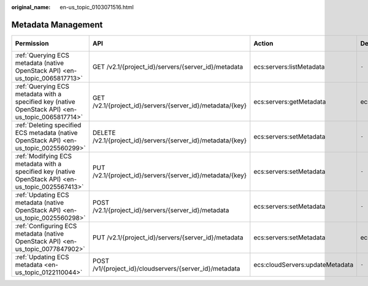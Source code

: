 :original_name: en-us_topic_0103071516.html

.. _en-us_topic_0103071516:

Metadata Management
===================

+----------------------------------------------------------------------------------------------------+--------------------------------------------------------------+---------------------------------+-----------------+-------------+--------------------+
| Permission                                                                                         | API                                                          | Action                          | Dependencies    | IAM Project | Enterprise Project |
+====================================================================================================+==============================================================+=================================+=================+=============+====================+
| :ref:`Querying ECS metadata (native OpenStack API) <en-us_topic_0065817713>`                       | GET /v2.1/{project_id}/servers/{server_id}/metadata          | ecs:servers:listMetadata        | ``-``           | Supported   | Not supported      |
+----------------------------------------------------------------------------------------------------+--------------------------------------------------------------+---------------------------------+-----------------+-------------+--------------------+
| :ref:`Querying ECS metadata with a specified key (native OpenStack API) <en-us_topic_0065817714>`  | GET /v2.1/{project_id}/servers/{server_id}/metadata/{key}    | ecs:servers:getMetadata         | ecs:servers:get | Supported   | Not supported      |
+----------------------------------------------------------------------------------------------------+--------------------------------------------------------------+---------------------------------+-----------------+-------------+--------------------+
| :ref:`Deleting specified ECS metadata (native OpenStack API) <en-us_topic_0025560299>`             | DELETE /v2.1/{project_id}/servers/{server_id}/metadata/{key} | ecs:servers:setMetadata         | ``-``           | Supported   | Not supported      |
+----------------------------------------------------------------------------------------------------+--------------------------------------------------------------+---------------------------------+-----------------+-------------+--------------------+
| :ref:`Modifying ECS metadata with a specified key (native OpenStack API) <en-us_topic_0025567413>` | PUT /v2.1/{project_id}/servers/{server_id}/metadata/{key}    | ecs:servers:setMetadata         | ``-``           | Supported   | Not supported      |
+----------------------------------------------------------------------------------------------------+--------------------------------------------------------------+---------------------------------+-----------------+-------------+--------------------+
| :ref:`Updating ECS metadata (native OpenStack API) <en-us_topic_0025560298>`                       | POST /v2.1/{project_id}/servers/{server_id}/metadata         | ecs:servers:setMetadata         | ``-``           | Supported   | Not supported      |
+----------------------------------------------------------------------------------------------------+--------------------------------------------------------------+---------------------------------+-----------------+-------------+--------------------+
| :ref:`Configuring ECS metadata (native OpenStack API) <en-us_topic_0077847902>`                    | PUT /v2.1/{project_id}/servers/{server_id}/metadata          | ecs:servers:setMetadata         | ecs:servers:get | Supported   | Not supported      |
+----------------------------------------------------------------------------------------------------+--------------------------------------------------------------+---------------------------------+-----------------+-------------+--------------------+
| :ref:`Updating ECS metadata <en-us_topic_0122110044>`                                              | POST /v1/{project_id}/cloudservers/{server_id}/metadata      | ecs:cloudServers:updateMetadata | ``-``           | Supported   | Supported          |
+----------------------------------------------------------------------------------------------------+--------------------------------------------------------------+---------------------------------+-----------------+-------------+--------------------+
